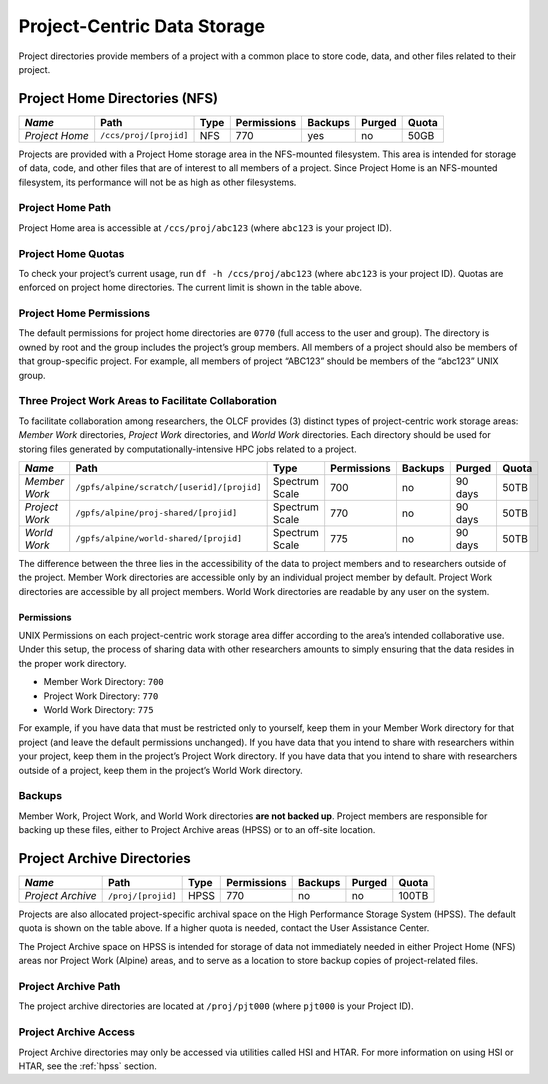 *****************************
Project-Centric Data Storage
*****************************


Project directories provide members of a project with a common place to
store code, data, and other files related to their project.

.. _project-home-directories-nfs:

Project Home Directories (NFS)
===============================

============== ====================== ==== =========== ======= ====== =====
*Name*         Path                   Type Permissions Backups Purged Quota
============== ====================== ==== =========== ======= ====== =====
*Project Home* ``/ccs/proj/[projid]`` NFS  770         yes     no     50GB
============== ====================== ==== =========== ======= ====== =====

Projects are provided with a Project Home storage area in the
NFS-mounted filesystem. This area is intended for storage of data, code,
and other files that are of interest to all members of a project. Since
Project Home is an NFS-mounted filesystem, its performance will not be
as high as other filesystems.

Project Home Path
------------------

Project Home area is accessible at ``/ccs/proj/abc123`` (where
``abc123`` is your project ID).

Project Home Quotas
---------------------

To check your project’s current usage, run ``df -h /ccs/proj/abc123``
(where ``abc123`` is your project ID). Quotas are enforced on project
home directories. The current limit is shown in the table above.

Project Home Permissions
-------------------------

The default permissions for project home directories are ``0770`` (full
access to the user and group). The directory is owned by root and the
group includes the project’s group members. All members of a project
should also be members of that group-specific project. For example, all
members of project “ABC123” should be members of the “abc123” UNIX
group.

Three Project Work Areas to Facilitate Collaboration
-----------------------------------------------------

To facilitate collaboration among researchers, the OLCF provides (3)
distinct types of project-centric work storage areas: *Member Work*
directories, *Project Work* directories, and *World Work* directories.
Each directory should be used for storing files generated by
computationally-intensive HPC jobs related to a project.

+----------------+--------------------------------------------+-----------------+-------------+---------+-----------+-------+
| *Name*         | Path                                       | Type            | Permissions | Backups | Purged    | Quota |
+================+============================================+=================+=============+=========+===========+=======+
|  *Member Work* | ``/gpfs/alpine/scratch/[userid]/[projid]`` | Spectrum Scale  | 700         | no      | 90 days   | 50TB  |
+----------------+--------------------------------------------+-----------------+-------------+---------+-----------+-------+
| *Project Work* | ``/gpfs/alpine/proj-shared/[projid]``      | Spectrum Scale  | 770         | no      | 90 days   | 50TB  |
+----------------+--------------------------------------------+-----------------+-------------+---------+-----------+-------+
| *World Work*   | ``/gpfs/alpine/world-shared/[projid]``     | Spectrum Scale  | 775         | no      | 90 days   | 50TB  |
+----------------+--------------------------------------------+-----------------+-------------+---------+-----------+-------+


The difference between the three lies in the accessibility of the data
to project members and to researchers outside of the project. Member
Work directories are accessible only by an individual project member by
default. Project Work directories are accessible by all project members.
World Work directories are readable by any user on the system.

Permissions
^^^^^^^^^^^

UNIX Permissions on each project-centric work storage area differ
according to the area’s intended collaborative use. Under this setup,
the process of sharing data with other researchers amounts to simply
ensuring that the data resides in the proper work directory.

-  Member Work Directory: ``700``
-  Project Work Directory: ``770``
-  World Work Directory: ``775``

For example, if you have data that must be restricted only to yourself,
keep them in your Member Work directory for that project (and leave the
default permissions unchanged). If you have data that you intend to
share with researchers within your project, keep them in the project’s
Project Work directory. If you have data that you intend to share with
researchers outside of a project, keep them in the project’s World Work
directory.

Backups
--------

Member Work, Project Work, and World Work directories **are not backed
up**. Project members are responsible for backing up these files, either
to Project Archive areas (HPSS) or to an off-site location.

Project Archive Directories
============================

================= ================== ==== =========== ======= ====== =====
*Name*            Path               Type Permissions Backups Purged Quota
================= ================== ==== =========== ======= ====== =====
*Project Archive* ``/proj/[projid]`` HPSS 770         no      no     100TB
================= ================== ==== =========== ======= ====== =====

Projects are also allocated project-specific archival space on the High
Performance Storage System (HPSS). The default quota is shown on the
table above. If a higher quota is needed, contact the User Assistance
Center.

The Project Archive space on HPSS is intended for storage of data not
immediately needed in either Project Home (NFS) areas nor Project Work
(Alpine) areas, and to serve as a location to store backup copies of
project-related files.

Project Archive Path
---------------------

The project archive directories are located at ``/proj/pjt000`` (where
``pjt000`` is your Project ID).

Project Archive Access
-----------------------

Project Archive directories may only be accessed via utilities called
HSI and HTAR. For more information on using HSI or HTAR, see the :ref:`hpss` section.

